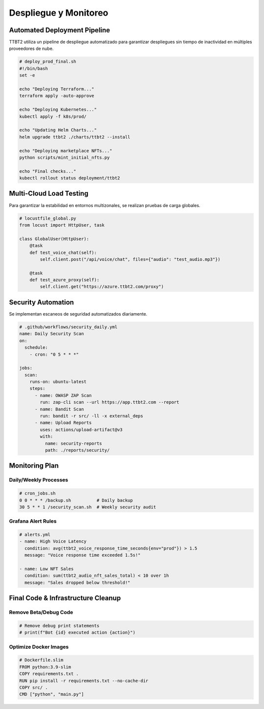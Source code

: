 Despliegue y Monitoreo
======================

Automated Deployment Pipeline
-----------------------------

TTBT2 utiliza un pipeline de despliegue automatizado para garantizar despliegues sin tiempo de inactividad en múltiples proveedores de nube.

.. code-block:: bash

   # deploy_prod_final.sh
   #!/bin/bash
   set -e

   echo "Deploying Terraform..."
   terraform apply -auto-approve

   echo "Deploying Kubernetes..."
   kubectl apply -f k8s/prod/

   echo "Updating Helm Charts..."
   helm upgrade ttbt2 ./charts/ttbt2 --install

   echo "Deploying marketplace NFTs..."
   python scripts/mint_initial_nfts.py

   echo "Final checks..."
   kubectl rollout status deployment/ttbt2

Multi-Cloud Load Testing
------------------------

Para garantizar la estabilidad en entornos multizonales, se realizan pruebas de carga globales.

.. code-block:: python

   # locustfile_global.py
   from locust import HttpUser, task

   class GlobalUser(HttpUser):
       @task
       def test_voice_chat(self):
           self.client.post("/api/voice/chat", files={"audio": "test_audio.mp3"})

       @task
       def test_azure_proxy(self):
           self.client.get("https://azure.ttbt2.com/proxy")

Security Automation
-------------------

Se implementan escaneos de seguridad automatizados diariamente.

.. code-block:: yaml

   # .github/workflows/security_daily.yml
   name: Daily Security Scan
   on:
     schedule:
       - cron: "0 5 * * *"

   jobs:
     scan:
       runs-on: ubuntu-latest
       steps:
         - name: OWASP ZAP Scan
           run: zap-cli scan --url https://app.ttbt2.com --report
         - name: Bandit Scan
           run: bandit -r src/ -ll -x external_deps
         - name: Upload Reports
           uses: actions/upload-artifact@v3
           with:
             name: security-reports
             path: ./reports/security/

Monitoring Plan
---------------

Daily/Weekly Processes
~~~~~~~~~~~~~~~~~~~~~~

.. code-block:: bash

   # cron_jobs.sh
   0 0 * * * /backup.sh          # Daily backup
   30 5 * * 1 /security_scan.sh  # Weekly security audit

Grafana Alert Rules
~~~~~~~~~~~~~~~~~~~

.. code-block:: yaml

   # alerts.yml
   - name: High Voice Latency
     condition: avg(ttbt2_voice_response_time_seconds{env="prod"}) > 1.5
     message: "Voice response time exceeded 1.5s!"

   - name: Low NFT Sales
     condition: sum(ttbt2_audio_nft_sales_total) < 10 over 1h
     message: "Sales dropped below threshold!"

Final Code & Infrastructure Cleanup
-----------------------------------

Remove Beta/Debug Code
~~~~~~~~~~~~~~~~~~~~~~~

.. code-block:: python

   # Remove debug print statements
   # print(f"Bot {id} executed action {action}")

Optimize Docker Images
~~~~~~~~~~~~~~~~~~~~~~

.. code-block:: docker

   # Dockerfile.slim
   FROM python:3.9-slim
   COPY requirements.txt .
   RUN pip install -r requirements.txt --no-cache-dir
   COPY src/ .
   CMD ["python", "main.py"]
